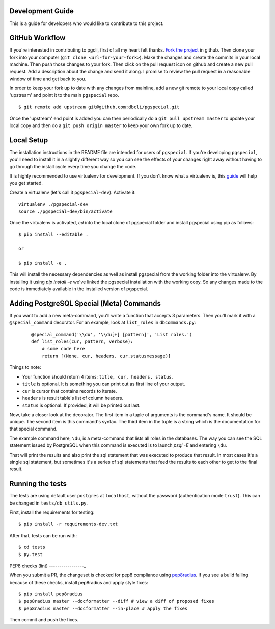 Development Guide
-----------------
This is a guide for developers who would like to contribute to this project.

GitHub Workflow
---------------

If you're interested in contributing to pgcli, first of all my heart felt
thanks. `Fork the project <https://github.com/dbcli/pgspecial>`_ in github.
Then clone your fork into your computer (``git clone <url-for-your-fork>``).
Make the changes and create the commits in your local machine. Then push those
changes to your fork. Then click on the pull request icon on github and create
a new pull request. Add a description about the change and send it along. I
promise to review the pull request in a reasonable window of time and get back
to you. 

In order to keep your fork up to date with any changes from mainline, add a new
git remote to your local copy called 'upstream' and point it to the main
``pgspecial`` repo.

:: 

   $ git remote add upstream git@github.com:dbcli/pgspecial.git

Once the 'upstream' end point is added you can then periodically do a ``git
pull upstream master`` to update your local copy and then do a ``git push
origin master`` to keep your own fork up to date. 

Local Setup
-----------

The installation instructions in the README file are intended for users of
``pgspecial``. If you're developing ``pgspecial``, you'll need to install it in
a slightly different way so you can see the effects of your changes right away
without having to go through the install cycle every time you change the code.

It is highly recommended to use virtualenv for development. If you don't know
what a virtualenv is, this `guide
<http://docs.python-guide.org/en/latest/dev/virtualenvs/#virtual-environments>`_
will help you get started.

Create a virtualenv (let's call it ``pgspecial-dev``). Activate it:

::

    virtualenv ./pgspecial-dev
    source ./pgspecial-dev/bin/activate

Once the virtualenv is activated, `cd` into the local clone of pgspecial folder
and install pgspecial using pip as follows:

::

    $ pip install --editable .

    or

    $ pip install -e .

This will install the necessary dependencies as well as install pgspecial from
the working folder into the virtualenv. By installing it using `pip install -e`
we've linked the pgspecial installation with the working copy. So any changes
made to the code is immediately available in the installed version of
pgspecial.

Adding PostgreSQL Special (Meta) Commands
-----------------------------------------

If you want to add a new meta-command, you'll write a function that accepts 3
parameters. Then you'll mark it with a ``@special_command`` decorator. For
an example, look at ``list_roles`` in ``dbcommands.py``:

  ::

    @special_command('\\du', '\\du[+] [pattern]', 'List roles.')
    def list_roles(cur, pattern, verbose):
        # some code here
        return [(None, cur, headers, cur.statusmessage)]

Things to note:

* Your function should return 4 items: ``title, cur, headers, status``.
* ``title`` is optional. It is something you can print out as first line of your
  output.
* ``cur`` is cursor that contains records to iterate.
* ``headers`` is result table's list of column headers.
* ``status`` is optional. If provided, it will be printed out last.

Now, take a closer look at the decorator. The first item in a tuple of
arguments is the command's name. It should be unique. The second item is this
command's syntax. The third item in the tuple is a string which is
the documentation for that special command.

The example command here, ``\du``, is a meta-command that lists all roles in
the databases. The way you can see the SQL statement issued by PostgreSQL when
this command is executed is to launch `psql -E` and entering ``\du``.

That will print the results and also print the sql statement that was executed
to produce that result. In most cases it's a single sql statement, but
sometimes it's a series of sql statements that feed the results to each other
to get to the final result.

Running the tests
-----------------

The tests are using default user ``postgres`` at ``localhost``, without
the password (authentication mode ``trust``). This can be changed in
``tests/db_utils.py``.

First, install the requirements for testing:

::

    $ pip install -r requirements-dev.txt

After that, tests can be run with:

::

    $ cd tests
    $ py.test

PEP8 checks (lint)
-----------------_

When you submit a PR, the changeset is checked for pep8 compliance using
`pep8radius <https://github.com/hayd/pep8radius>`_. If you see a build failing because
of these checks, install pep8radius and apply style fixes:

::

    $ pip install pep8radius
    $ pep8radius master --docformatter --diff # view a diff of proposed fixes
    $ pep8radius master --docformatter --in-place # apply the fixes

Then commit and push the fixes.
